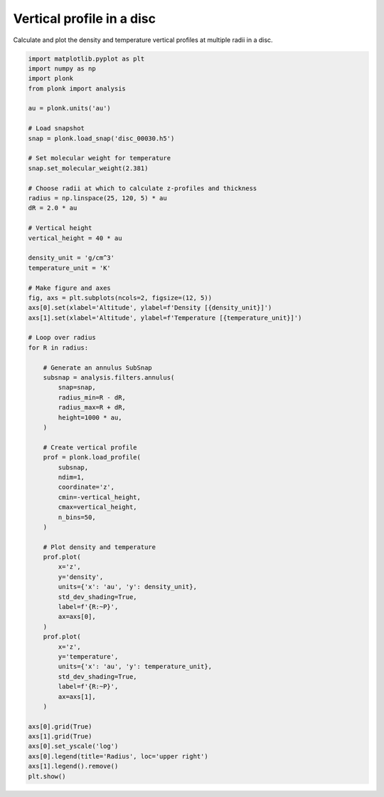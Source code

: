 --------------------------
Vertical profile in a disc
--------------------------

Calculate and plot the density and temperature vertical profiles at multiple
radii in a disc.

.. code-block:: python

    import matplotlib.pyplot as plt
    import numpy as np
    import plonk
    from plonk import analysis

    au = plonk.units('au')

    # Load snapshot
    snap = plonk.load_snap('disc_00030.h5')

    # Set molecular weight for temperature
    snap.set_molecular_weight(2.381)

    # Choose radii at which to calculate z-profiles and thickness
    radius = np.linspace(25, 120, 5) * au
    dR = 2.0 * au

    # Vertical height
    vertical_height = 40 * au

    density_unit = 'g/cm^3'
    temperature_unit = 'K'

    # Make figure and axes
    fig, axs = plt.subplots(ncols=2, figsize=(12, 5))
    axs[0].set(xlabel='Altitude', ylabel=f'Density [{density_unit}]')
    axs[1].set(xlabel='Altitude', ylabel=f'Temperature [{temperature_unit}]')

    # Loop over radius
    for R in radius:

        # Generate an annulus SubSnap
        subsnap = analysis.filters.annulus(
            snap=snap,
            radius_min=R - dR,
            radius_max=R + dR,
            height=1000 * au,
        )

        # Create vertical profile
        prof = plonk.load_profile(
            subsnap,
            ndim=1,
            coordinate='z',
            cmin=-vertical_height,
            cmax=vertical_height,
            n_bins=50,
        )

        # Plot density and temperature
        prof.plot(
            x='z',
            y='density',
            units={'x': 'au', 'y': density_unit},
            std_dev_shading=True,
            label=f'{R:~P}',
            ax=axs[0],
        )
        prof.plot(
            x='z',
            y='temperature',
            units={'x': 'au', 'y': temperature_unit},
            std_dev_shading=True,
            label=f'{R:~P}',
            ax=axs[1],
        )

    axs[0].grid(True)
    axs[1].grid(True)
    axs[0].set_yscale('log')
    axs[0].legend(title='Radius', loc='upper right')
    axs[1].legend().remove()
    plt.show()


.. figure:: ../_static/vertical_profile.png
